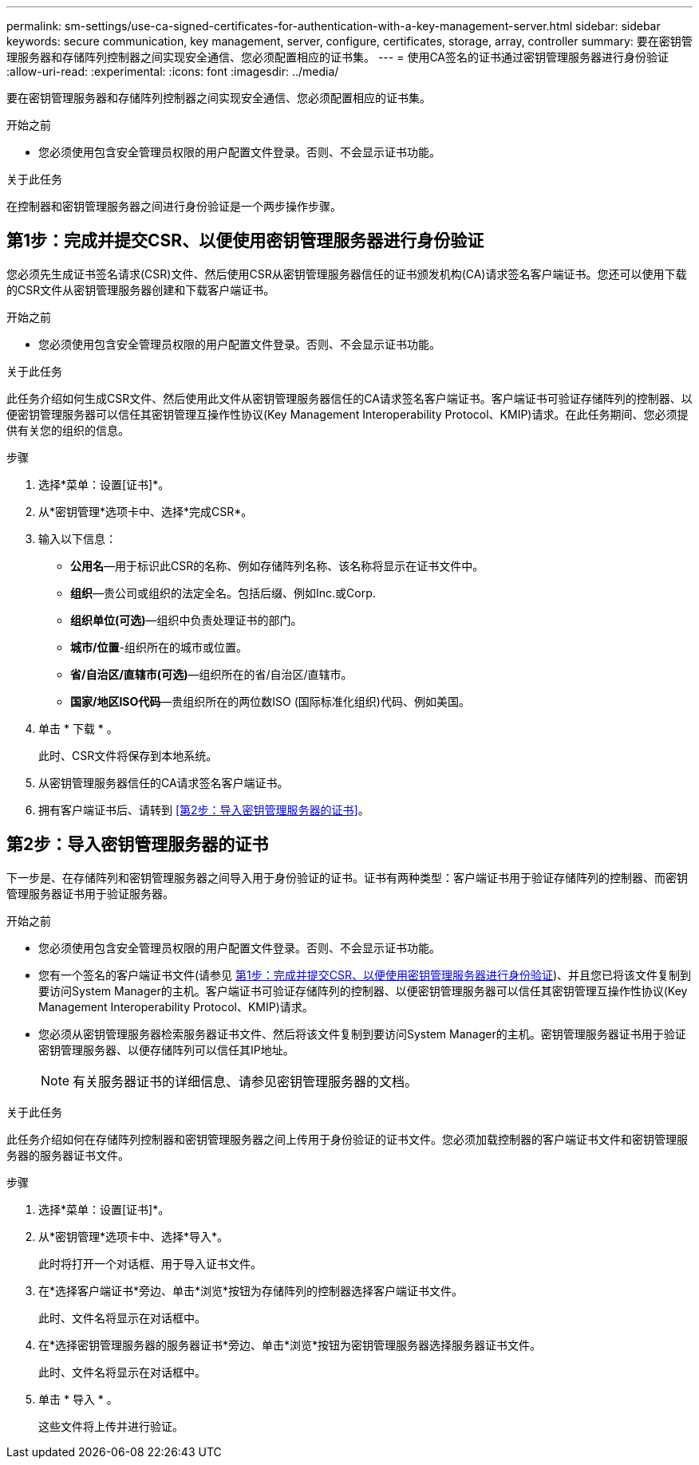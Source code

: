 ---
permalink: sm-settings/use-ca-signed-certificates-for-authentication-with-a-key-management-server.html 
sidebar: sidebar 
keywords: secure communication, key management, server, configure, certificates, storage, array, controller 
summary: 要在密钥管理服务器和存储阵列控制器之间实现安全通信、您必须配置相应的证书集。 
---
= 使用CA签名的证书通过密钥管理服务器进行身份验证
:allow-uri-read: 
:experimental: 
:icons: font
:imagesdir: ../media/


[role="lead"]
要在密钥管理服务器和存储阵列控制器之间实现安全通信、您必须配置相应的证书集。

.开始之前
* 您必须使用包含安全管理员权限的用户配置文件登录。否则、不会显示证书功能。


.关于此任务
在控制器和密钥管理服务器之间进行身份验证是一个两步操作步骤。



== 第1步：完成并提交CSR、以便使用密钥管理服务器进行身份验证

您必须先生成证书签名请求(CSR)文件、然后使用CSR从密钥管理服务器信任的证书颁发机构(CA)请求签名客户端证书。您还可以使用下载的CSR文件从密钥管理服务器创建和下载客户端证书。

.开始之前
* 您必须使用包含安全管理员权限的用户配置文件登录。否则、不会显示证书功能。


.关于此任务
此任务介绍如何生成CSR文件、然后使用此文件从密钥管理服务器信任的CA请求签名客户端证书。客户端证书可验证存储阵列的控制器、以便密钥管理服务器可以信任其密钥管理互操作性协议(Key Management Interoperability Protocol、KMIP)请求。在此任务期间、您必须提供有关您的组织的信息。

.步骤
. 选择*菜单：设置[证书]*。
. 从*密钥管理*选项卡中、选择*完成CSR*。
. 输入以下信息：
+
** *公用名*—用于标识此CSR的名称、例如存储阵列名称、该名称将显示在证书文件中。
** *组织*—贵公司或组织的法定全名。包括后缀、例如Inc.或Corp.
** *组织单位(可选)*—组织中负责处理证书的部门。
** *城市/位置*-组织所在的城市或位置。
** *省/自治区/直辖市(可选)*—组织所在的省/自治区/直辖市。
** *国家/地区ISO代码*—贵组织所在的两位数ISO (国际标准化组织)代码、例如美国。


. 单击 * 下载 * 。
+
此时、CSR文件将保存到本地系统。

. 从密钥管理服务器信任的CA请求签名客户端证书。
. 拥有客户端证书后、请转到 <<第2步：导入密钥管理服务器的证书>>。




== 第2步：导入密钥管理服务器的证书

下一步是、在存储阵列和密钥管理服务器之间导入用于身份验证的证书。证书有两种类型：客户端证书用于验证存储阵列的控制器、而密钥管理服务器证书用于验证服务器。

.开始之前
* 您必须使用包含安全管理员权限的用户配置文件登录。否则、不会显示证书功能。
* 您有一个签名的客户端证书文件(请参见 <<第1步：完成并提交CSR、以便使用密钥管理服务器进行身份验证>>)、并且您已将该文件复制到要访问System Manager的主机。客户端证书可验证存储阵列的控制器、以便密钥管理服务器可以信任其密钥管理互操作性协议(Key Management Interoperability Protocol、KMIP)请求。
* 您必须从密钥管理服务器检索服务器证书文件、然后将该文件复制到要访问System Manager的主机。密钥管理服务器证书用于验证密钥管理服务器、以便存储阵列可以信任其IP地址。
+
[NOTE]
====
有关服务器证书的详细信息、请参见密钥管理服务器的文档。

====


.关于此任务
此任务介绍如何在存储阵列控制器和密钥管理服务器之间上传用于身份验证的证书文件。您必须加载控制器的客户端证书文件和密钥管理服务器的服务器证书文件。

.步骤
. 选择*菜单：设置[证书]*。
. 从*密钥管理*选项卡中、选择*导入*。
+
此时将打开一个对话框、用于导入证书文件。

. 在*选择客户端证书*旁边、单击*浏览*按钮为存储阵列的控制器选择客户端证书文件。
+
此时、文件名将显示在对话框中。

. 在*选择密钥管理服务器的服务器证书*旁边、单击*浏览*按钮为密钥管理服务器选择服务器证书文件。
+
此时、文件名将显示在对话框中。

. 单击 * 导入 * 。
+
这些文件将上传并进行验证。


